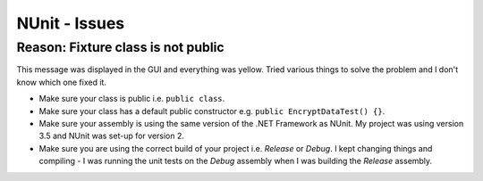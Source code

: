NUnit - Issues
**************

Reason: Fixture class is not public
===================================

This message was displayed in the GUI and everything was yellow.  Tried various
things to solve the problem and I don't know which one fixed it.

- Make sure your class is public i.e. ``public class``.
- Make sure your class has a default public constructor e.g.
  ``public EncryptDataTest() {}``.

- Make sure your assembly is using the same version of the .NET Framework as
  NUnit.  My project was using version 3.5 and NUnit was set-up for version 2.
- Make sure you are using the correct build of your project i.e. *Release* or
  *Debug*.  I kept changing things and compiling - I was running the unit tests
  on the *Debug* assembly when I was building the *Release* assembly.
